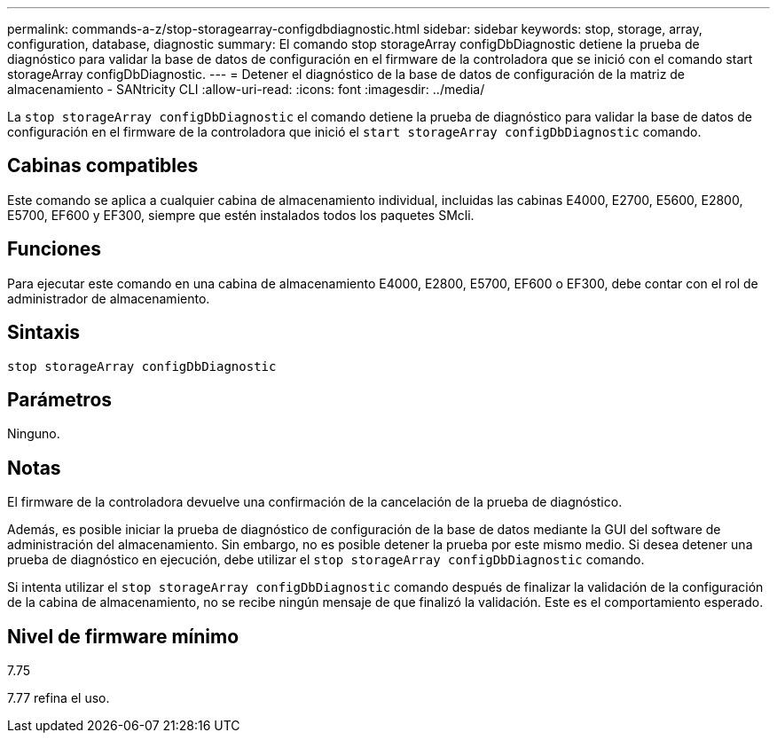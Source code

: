 ---
permalink: commands-a-z/stop-storagearray-configdbdiagnostic.html 
sidebar: sidebar 
keywords: stop, storage, array, configuration, database, diagnostic 
summary: El comando stop storageArray configDbDiagnostic detiene la prueba de diagnóstico para validar la base de datos de configuración en el firmware de la controladora que se inició con el comando start storageArray configDbDiagnostic. 
---
= Detener el diagnóstico de la base de datos de configuración de la matriz de almacenamiento - SANtricity CLI
:allow-uri-read: 
:icons: font
:imagesdir: ../media/


[role="lead"]
La `stop storageArray configDbDiagnostic` el comando detiene la prueba de diagnóstico para validar la base de datos de configuración en el firmware de la controladora que inició el `start storageArray configDbDiagnostic` comando.



== Cabinas compatibles

Este comando se aplica a cualquier cabina de almacenamiento individual, incluidas las cabinas E4000, E2700, E5600, E2800, E5700, EF600 y EF300, siempre que estén instalados todos los paquetes SMcli.



== Funciones

Para ejecutar este comando en una cabina de almacenamiento E4000, E2800, E5700, EF600 o EF300, debe contar con el rol de administrador de almacenamiento.



== Sintaxis

[source, cli]
----
stop storageArray configDbDiagnostic
----


== Parámetros

Ninguno.



== Notas

El firmware de la controladora devuelve una confirmación de la cancelación de la prueba de diagnóstico.

Además, es posible iniciar la prueba de diagnóstico de configuración de la base de datos mediante la GUI del software de administración del almacenamiento. Sin embargo, no es posible detener la prueba por este mismo medio. Si desea detener una prueba de diagnóstico en ejecución, debe utilizar el `stop storageArray configDbDiagnostic` comando.

Si intenta utilizar el `stop storageArray configDbDiagnostic` comando después de finalizar la validación de la configuración de la cabina de almacenamiento, no se recibe ningún mensaje de que finalizó la validación. Este es el comportamiento esperado.



== Nivel de firmware mínimo

7.75

7.77 refina el uso.
